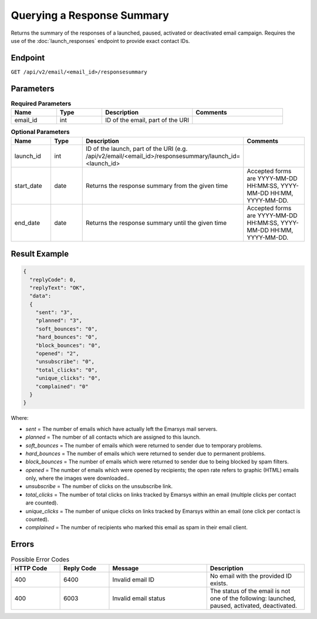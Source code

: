 Querying a Response Summary
===========================

Returns the summary of the responses of a launched, paused, activated or deactivated email campaign.
Requires the use of the :doc:`launch_responses` endpoint to provide exact contact IDs.

Endpoint
--------

``GET /api/v2/email/<email_id>/responsesummary``

Parameters
----------

.. list-table:: **Required Parameters**
   :header-rows: 1
   :widths: 20 20 40 40

   * - Name
     - Type
     - Description
     - Comments
   * - email_id
     - int
     - ID of the email, part of the URI
     -

.. list-table:: **Optional Parameters**
   :header-rows: 1
   :widths: 20 20 40 40

   * - Name
     - Type
     - Description
     - Comments
   * - launch_id
     - int
     - ID of the launch, part of the URI (e.g. /api/v2/email/<email_id>/responsesummary/launch_id=<launch_id>
     -
   * - start_date
     - date
     - Returns the response summary from the given time
     - Accepted forms are YYYY-MM-DD HH:MM:SS, YYYY-MM-DD HH:MM, YYYY-MM-DD.
   * - end_date
     - date
     - Returns the response summary until the given time
     - Accepted forms are YYYY-MM-DD HH:MM:SS, YYYY-MM-DD HH:MM, YYYY-MM-DD.

Result Example
--------------

.. code-block:: json

   {
     "replyCode": 0,
     "replyText": "OK",
     "data":
     {
       "sent": "3",
       "planned": "3",
       "soft_bounces": "0",
       "hard_bounces": "0",
       "block_bounces": "0",
       "opened": "2",
       "unsubscribe": "0",
       "total_clicks": "0",
       "unique_clicks": "0",
       "complained": "0"
     }
   }

Where:

* *sent* = The number of emails which have actually left the Emarsys mail servers.
* *planned* = The number of all contacts which are assigned to this launch.
* *soft_bounces* = The number of emails which were returned to sender due to temporary problems.
* *hard_bounces* = The number of emails which were returned to sender due to permanent problems.
* *block_bounces* = The number of emails which were returned to sender due to being blocked by spam filters.
* *opened* = The number of emails which were opened by recipients; the open rate refers to graphic (HTML) emails only, where the images were downloaded..
* *unsubscribe* = The number of clicks on the unsubscribe link.
* *total_clicks* = The number of total clicks on links tracked by Emarsys within an email (multiple clicks per contact are counted).
* *unique_clicks* = The number of unique clicks on links tracked by Emarsys within an email (one click per contact is counted).
* *complained* = The number of recipients who marked this email as spam in their email client.

Errors
------

.. list-table:: Possible Error Codes
   :header-rows: 1
   :widths: 20 20 40 40

   * - HTTP Code
     - Reply Code
     - Message
     - Description
   * - 400
     - 6400
     - Invalid email ID
     - No email with the provided ID exists.
   * - 400
     - 6003
     - Invalid email status
     - The status of the email is not one of the following: launched, paused, activated, deactivated.
